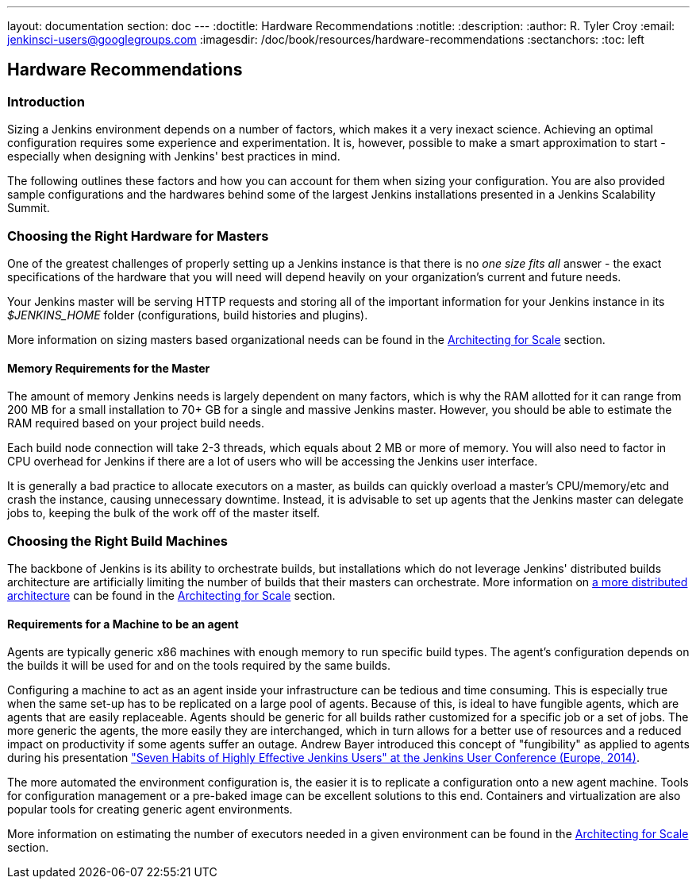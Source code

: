 ---
layout: documentation
section: doc
---
ifdef::backend-html5[]
:doctitle: Hardware Recommendations
:notitle:
:description:
:author: R. Tyler Croy
:email: jenkinsci-users@googlegroups.com
:imagesdir: /doc/book/resources/hardware-recommendations
:sectanchors:
:toc: left
endif::[]

== Hardware Recommendations

=== Introduction

Sizing a Jenkins environment depends on a number of factors, which makes it a
very inexact science. Achieving an optimal configuration requires some
experience and experimentation. It is, however, possible to make a smart
approximation to start - especially when designing with Jenkins' best practices
in mind.

The following outlines these factors and how you can account for them when
sizing your configuration. You are also provided sample configurations and the
hardwares behind some of the largest Jenkins installations presented in a
Jenkins Scalability Summit.

=== Choosing the Right Hardware for Masters

One of the greatest challenges of properly setting up a Jenkins instance is that
there is no _one size fits all_ answer - the exact specifications of the
hardware that you will need will depend heavily on your organization's current
and future needs.

Your Jenkins master will be serving HTTP requests and storing all of the
important information for your Jenkins instance in its _$JENKINS_HOME_ folder
(configurations, build histories and plugins).

More information on sizing masters based organizational needs can be found in
the link:../architecting-for-scale[Architecting for Scale] section.

==== Memory Requirements for the Master

The amount of memory Jenkins needs is largely dependent on many factors, which
is why the RAM allotted for it can range from 200 MB for a small installation to
70+ GB for a single and massive Jenkins master. However, you should be able to
estimate the RAM required based on your project build needs.

Each build node connection will take 2-3 threads, which equals about 2 MB or
more of memory. You will also need to factor in CPU overhead for Jenkins if
there are a lot of users who will be accessing the Jenkins user interface.

It is generally a bad practice to allocate executors on a master, as builds can
quickly overload a master's CPU/memory/etc and crash the instance, causing
unnecessary downtime. Instead, it is advisable to set up agents that the Jenkins
master can delegate jobs to, keeping the bulk of the work off of the
master itself.


=== Choosing the Right Build Machines

The backbone of Jenkins is its ability to orchestrate builds, but installations
which do not leverage Jenkins' distributed builds architecture are artificially
limiting the number of builds that their masters can orchestrate. More
information on link:../architecting-for-scale#distributed-builds-architecture[a more
distributed architecture] can be found in the
link:../architecting-for-scale[Architecting for Scale] section.

==== Requirements for a Machine to be an agent

[[fungibility]]
Agents are typically generic x86 machines with enough memory to run
specific build types. The agent's configuration depends on the builds it
will be used for and on the tools required by the same builds.

Configuring a machine to act as an agent inside your infrastructure can be tedious
and time consuming. This is especially true when the same set-up has to be
replicated on a large pool of agents. Because of this, is ideal to have fungible
agents, which are agents that are easily replaceable. Agents should be generic
for all builds rather customized for a specific job or a set of jobs. The more
generic the agents, the more easily they are interchanged, which in turn
allows for a better use of resources and a reduced impact on productivity if
some agents suffer an outage. Andrew Bayer introduced this concept of
"fungibility" as applied to agents during his presentation
https://www.slideshare.net/andrewbayer/seven-habits-of-highly-effective-jenkins-users-2014-edition["Seven Habits of Highly Effective Jenkins Users" at the Jenkins User Conference (Europe, 2014)].

The more automated the environment configuration is, the easier it is to
replicate a configuration onto a new agent machine. Tools for configuration
management or a pre-baked image can be excellent solutions to this end.
Containers and virtualization are also popular tools for creating generic agent
environments.

More information on estimating the number of executors needed in a given
environment can be found in the link:../architecting-for-scale[Architecting for
Scale] section.
